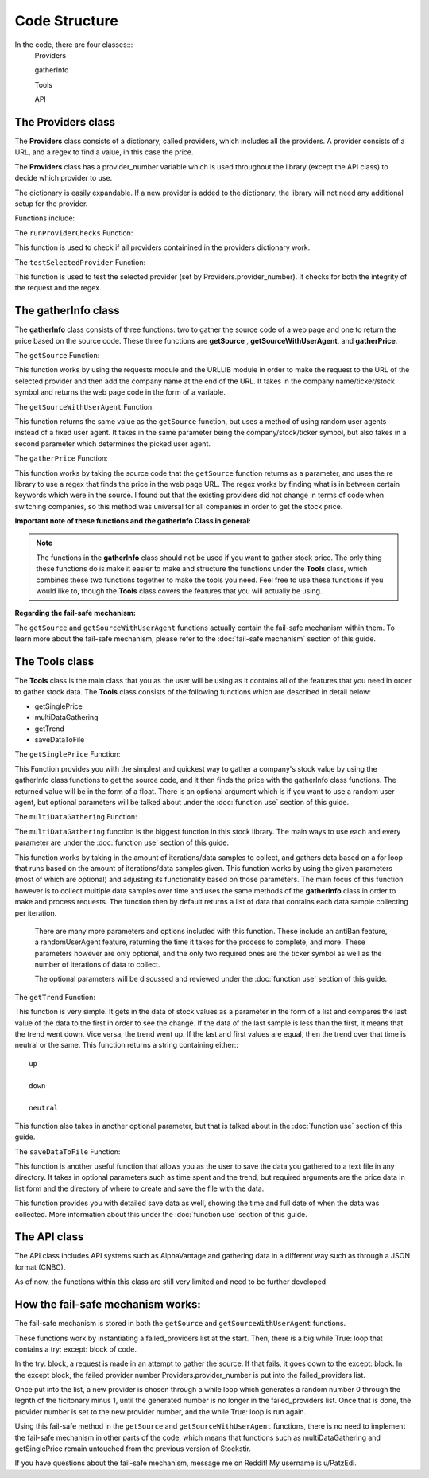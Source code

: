 .. _code structure:

***************
Code Structure
***************

In the code, there are four classes:::
	Providers

	gatherInfo

	Tools

	API

The Providers class
--------------------
The **Providers** class consists of a dictionary, called providers, which includes all the providers. A provider consists of a URL, and a regex to find a value, in this case the price.

The **Providers** class has a provider_number variable which is used throughout the library (except the API class) to decide which provider to use.

The dictionary is easily expandable. If a new provider is added to the dictionary, the library will not need any additional setup for the provider.

Functions include:

The ``runProviderChecks`` Function:

This function is used to check if all providers containined in the providers dictionary work.

The ``testSelectedProvider`` Function:

This function is used to test the selected provider (set by Providers.provider_number). It checks for both the integrity of the request and the regex.

The gatherInfo class
--------------------
The **gatherInfo** class consists of three functions: two to gather the source code of a web page and one to return the price based on the source code. These three functions are **getSource** , **getSourceWithUserAgent**, and **gatherPrice**.

The ``getSource`` Function:

This function works by using the requests module and the URLLIB module in order to make the request to the URL of the selected provider and then add the company name at the end of the URL. It takes in the company name/ticker/stock symbol and returns the web page code in the form of a variable.

The ``getSourceWithUserAgent`` Function:

This function returns the same value as the ``getSource`` function, but uses a method of using random user agents instead of a fixed user agent. It takes in the same parameter being the company/stock/ticker symbol, but also takes in a second parameter which determines the picked user agent.

The ``gatherPrice`` Function:

This function works by taking the source code that the ``getSource`` function returns as a parameter, and uses the re library to use a regex that finds the price in the web page URL. The regex works by finding what is in between certain keywords which were in the source. I found out that the existing providers did not change in terms of code when switching companies, so this method was universal for all companies in order to get the stock price. 

**Important note of these functions and the gatherInfo Class in general:**

.. note::

   The functions in the **gatherInfo** class should not be used if you want to gather stock price. The only thing these functions do is make it easier to make and structure the functions under the **Tools** class, which combines these two functions together to make the tools you need. Feel free to use these functions if you would like to, though the **Tools** class covers the features that you will actually be using.

**Regarding the fail-safe mechanism:**
 
The ``getSource`` and ``getSourceWithUserAgent`` functions actually contain the fail-safe mechanism within them. To learn more about the fail-safe mechanism, please refer to the :doc:`fail-safe mechanism` section of this guide.

The Tools class
---------------
The **Tools** class is the main class that you as the user will be using as it contains all of the features that you need in order to gather stock data. The **Tools** class consists of the following functions which are described in detail below:

* getSinglePrice
* multiDataGathering
* getTrend
* saveDataToFile

The ``getSinglePrice`` Function:

This Function provides you with the simplest and quickest way to gather a company's stock value by using the gatherInfo class functions to get the source code, and it then finds the price with the gatherInfo class functions. The returned value will be in the form of a float. There is an optional argument which is if you want to use a random user agent, but optional parameters will be talked about under the :doc:`function use` section of this guide.

The ``multiDataGathering`` Function:

The ``multiDataGathering`` function is the biggest function in this stock library. The main ways to use each and every parameter are under the :doc:`function use` section of this guide.

This function works by taking in the amount of iterations/data samples to collect, and gathers data based on a for loop that runs based on the amount of iterations/data samples given. This function works by using the given parameters (most of which are optional) and adjusting its functionality based on those parameters. The main focus of this function however is to collect multiple data samples over time and uses the same methods of the **gatherInfo** class in order to make and process requests. The function then by default returns a list of data that contains each data sample collecting per iteration.
	
	There are many more parameters and options included with this function. These include an antiBan feature, a randomUserAgent feature, returning the time it takes for the process to complete, and more. These parameters however are only optional, and the only two required ones are the ticker symbol as well as the number of iterations of data to collect.
	
	The optional parameters will be discussed and reviewed under the :doc:`function use` section of this guide.

The ``getTrend`` Function:

This function is very simple. It gets in the data of stock values as a parameter in the form of a list and compares the last value of the data to the first in order to see the change. If the data of the last sample is less than the first, it means that the trend went down. Vice versa, the trend went up. If the last and first values are equal, then the trend over that time is neutral or the same. This function returns a string containing either:::
	
	up

	down
	
	neutral
	
This function also takes in another optional parameter, but that is talked about in the :doc:`function use` section of this guide.


The ``saveDataToFile`` Function:

This function is another useful function that allows you as the user to save the data you gathered to a text file in any directory. It takes in optional parameters such as time spent and the trend, but required arguments are the price data in list form and the directory of where to create and save the file with the data.

This function provides you with detailed save data as well, showing the time and full date of when the data was collected. More information about this under the :doc:`function use` section of this guide.

The API class
---------------

The API class includes API systems such as AlphaVantage and gathering data in a different way such as through a JSON format (CNBC).

As of now, the functions within this class are still very limited and need to be further developed.

.. _fail-safe mechanism:
How the fail-safe mechanism works:
----------------------------------

The fail-safe mechanism is stored in both the ``getSource`` and ``getSourceWithUserAgent`` functions. 

These functions work by instantiating a failed_providers list at the start. Then, there is a big while True: loop that contains a try: except: block of code.

In the try: block, a request is made in an attempt to gather the source. If that fails, it goes down to the except: block. In the except block, the failed provider number Providers.provider_number is put into the failed_providers list.

Once put into the list, a new provider is chosen through a while loop which generates a random number 0 through the legnth of the ficitonary minus 1, until the generated number is no longer in the failed_providers list. Once that is done, the provider number is set to the new provider number, and the while True: loop is run again.

Using this fail-safe method in the ``getSource`` and ``getSourceWithUserAgent`` functions, there is no need to implement the fail-safe mechanism in other parts of the code, which means that functions such as multiDataGathering and getSinglePrice remain untouched from the previous version of Stockstir.

If you have questions about the fail-safe mechanism, message me on Reddit! My username is u/PatzEdi.